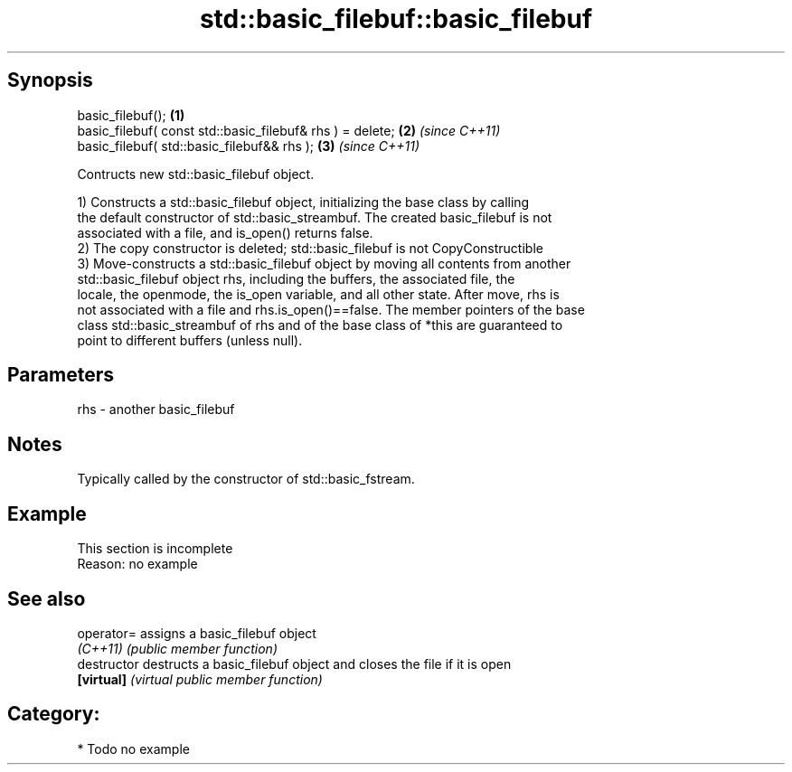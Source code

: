.TH std::basic_filebuf::basic_filebuf 3 "Sep  4 2015" "2.0 | http://cppreference.com" "C++ Standard Libary"
.SH Synopsis
   basic_filebuf();                                         \fB(1)\fP
   basic_filebuf( const std::basic_filebuf& rhs ) = delete; \fB(2)\fP \fI(since C++11)\fP
   basic_filebuf( std::basic_filebuf&& rhs );               \fB(3)\fP \fI(since C++11)\fP

   Contructs new std::basic_filebuf object.

   1) Constructs a std::basic_filebuf object, initializing the base class by calling
   the default constructor of std::basic_streambuf. The created basic_filebuf is not
   associated with a file, and is_open() returns false.
   2) The copy constructor is deleted; std::basic_filebuf is not CopyConstructible
   3) Move-constructs a std::basic_filebuf object by moving all contents from another
   std::basic_filebuf object rhs, including the buffers, the associated file, the
   locale, the openmode, the is_open variable, and all other state. After move, rhs is
   not associated with a file and rhs.is_open()==false. The member pointers of the base
   class std::basic_streambuf of rhs and of the base class of *this are guaranteed to
   point to different buffers (unless null).

.SH Parameters

   rhs - another basic_filebuf

.SH Notes

   Typically called by the constructor of std::basic_fstream.

.SH Example

    This section is incomplete
    Reason: no example

.SH See also

   operator=    assigns a basic_filebuf object
   \fI(C++11)\fP      \fI(public member function)\fP
   destructor   destructs a basic_filebuf object and closes the file if it is open
   \fB[virtual]\fP    \fI(virtual public member function)\fP

.SH Category:

     * Todo no example
